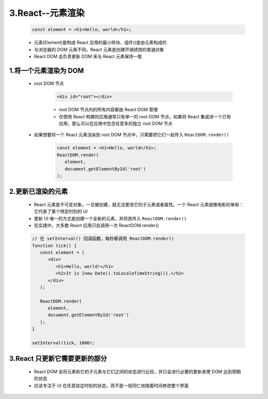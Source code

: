 
3.React--元素渲染
========================

   .. code-block:: 

      const element = <h1>Hello, world</h1>;

   - 元素(Element)是构成 React 应用的最小砖块，组件()是由元素构成的
   - 与浏览器的 DOM 元素不同，React 元素是创建开销绩效的普通对象
   - React DOM 会负责更新 DOM 来与 React 元素保持一致

1.将一个元素渲染为 DOM
----------------------------

   - root DOM 节点

      .. code-block:: html

         <div id="root"></div>

      - root DOM 节点内的所有内容都由 React DOM 管理
      - 仅使用 React 构建的应用通常只有单一的 root DOM 节点，如果将 React 集成进一个已有应用，那么可以在应用中包含任意多的独立 root DOM 节点

   - 如果想要将一个 React 元素渲染到 root DOM 节点中，只需要把它们一起传入 ``ReactDOM.render()``

      .. code-block:: 

         const element = <h1>Hello, world</h1>;
         ReactDOM.render(
            element,
            document.getElementById('root')
         );

2.更新已渲染的元素
-----------------------------

   - React 元素是不可变对象，一旦被创建，就无法更改它的子元素或者属性。一个 React 元素就像电影的单帧：它代表了某个特定时刻的 UI
   - 更新 UI 唯一的方式是创建一个全新的元素，并将其传入 ``ReactDOM.render()``
   - 在实践中，大多数 React 应用只会调用一次 ReactDOM.render()

   .. code-block:: 

      // 在 setInterval() 回调函数，每秒都调用 ReactDOM.render()
      function tick() {
         const element = (
            <div>
               <h1>Hello, world!</h1>
               <h2>It is {new Date().toLocaleTimeString()}.</h2>
            </div>
         );

         ReactDOM.render(
            element,
            document.getElementById('root')
         );
      }

      setInterval(tick, 1000);

3.React 只更新它需要更新的部分
------------------------------------

   - React DOM 会将元素和它的子元素与它们之间的状态进行比较，并只会进行必要的更新来使 DOM 达到预期的状态
   - 应该专注于 UI 在任意给定时刻的状态，而不是一视同仁地随着时间修改整个界面
